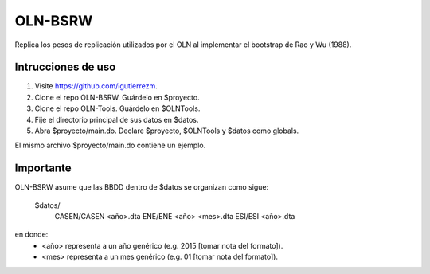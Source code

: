 OLN-BSRW
========

Replica los pesos de replicación utilizados por el OLN al implementar el
bootstrap de Rao y Wu (1988).

Intrucciones de uso
-------------------

1. Visite https://github.com/igutierrezm.
2. Clone el repo OLN-BSRW. Guárdelo en $proyecto.
3. Clone el repo OLN-Tools. Guárdelo en $OLNTools.
4. Fije el directorio principal de sus datos en $datos.
5. Abra $proyecto/main.do. Declare $proyecto, $OLNTools y $datos como globals.

El mismo archivo $proyecto/main.do contiene un ejemplo.

Importante
----------

OLN-BSRW asume que las BBDD dentro de $datos se organizan como sigue:

  $datos/
    CASEN/CASEN <año>.dta
    ENE/ENE <año> <mes>.dta
    ESI/ESI <año>.dta

en donde:
 - <año> representa a un año genérico (e.g. 2015 [tomar nota del formato]).
 - <mes> representa a un mes genérico (e.g. 01 [tomar nota del formato]).
